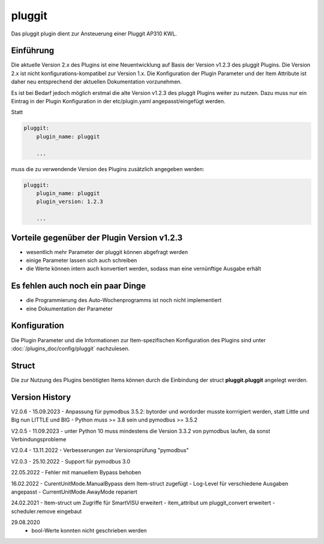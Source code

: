 
.. index:: Plugins; pluggit
.. index:: pluggit Plugin

=======
pluggit
=======

.. image:: webif/static/img/plugin_logo.svg
   :alt: plugin logo
   :width: 300px
   :height: 300px
   :scale: 50 %
   :align: left

Das pluggit plugin dient zur Ansteuerung einer Pluggit AP310 KWL.


Einführung
==========

Die aktuelle Version 2.x des Plugins ist eine Neuentwicklung auf Basis der Version v1.2.3 des pluggit Plugins.
Die Version 2.x ist nicht konfigurations-kompatibel zur Version 1.x. Die Konfiguration der Plugin Parameter und der
Item Attribute ist daher neu entsprechend der aktuellen Dokumentation vorzunehmen.

Es ist bei Bedarf jedoch möglich erstmal die alte Version v1.2.3 des pluggit Plugins weiter zu nutzen.
Dazu muss nur ein Eintrag in der Plugin Konfiguration in der etc/plugin.yaml angepasst/eingefügt werden.

Statt

.. code:: yaml

    pluggit:
        plugin_name: pluggit

        ...


muss die zu verwendende Version des Plugins zusätzlich angegeben werden:

.. code:: yaml

    pluggit:
        plugin_name: pluggit
        plugin_version: 1.2.3

        ...


Vorteile gegenüber der Plugin Version v1.2.3
============================================

- wesentlich mehr Parameter der pluggit können abgefragt werden
- einige Parameter lassen sich auch schreiben
- die Werte können intern auch konvertiert werden, sodass man eine vernünftige Ausgabe erhält


Es fehlen auch noch ein paar Dinge
==================================

- die Programmierung des Auto-Wochenprogramms ist noch nicht implementiert
- eine Dokumentation der Parameter


.. Anforderungen
.. =============

.. Anforderungen des Plugins auflisten. Werden spezielle Soft- oder Hardwarekomponenten benötigt?

.. Um das Plugin zu nutzen, muss ...


.. Installation benötigter Software
.. ================================

Konfiguration
=============

Die Plugin Parameter und die Informationen zur Item-spezifischen Konfiguration des Plugins sind
unter :doc:`/plugins_doc/config/pluggit` nachzulesen.


Struct
======

Die zur Nutzung des Plugins benötigten Items können durch die Einbindung der struct **pluggit.pluggit** angelegt
werden.


.. Beispiele
.. ---------

.. Hier können ausführlichere Beispiele und Anwendungsfälle beschrieben werden.


.. Web Interface
.. =============

.. ...


Version History
===============

V2.0.6 - 15.09.2023
- Anpassung für pymodbus 3.5.2: bytorder und wordorder musste korrrigiert werden, statt Little und Big nun LITTLE und BIG
- Python muss >= 3.8 sein und pymodbus >= 3.5.2

V2.0.5 - 11.09.2023
- unter Python 10 muss mindestens die Version 3.3.2 von pymodbus laufen, da sonst Verbindungsprobleme

V2.0.4 - 13.11.2022
- Verbesserungen zur Versionsprüfung "pymodbus"

V2.0.3 - 25.10.2022
- Support für pymodbus 3.0

22.05.2022
- Fehler mit manuellem Bypass behoben

16.02.2022
- CurentUnitMode.ManualBypass dem Item-struct zugefügt
- Log-Level für verschiedene Ausgaben angepasst
- CurrentUnitMode.AwayMode repariert

24.02.2021
- Item-struct um Zugriffe für SmartVISU erweitert
- item_attribut um pluggit_convert erweitert
- scheduler.remove eingebaut

29.08.2020
 - bool-Werte konnten nicht geschrieben werden

